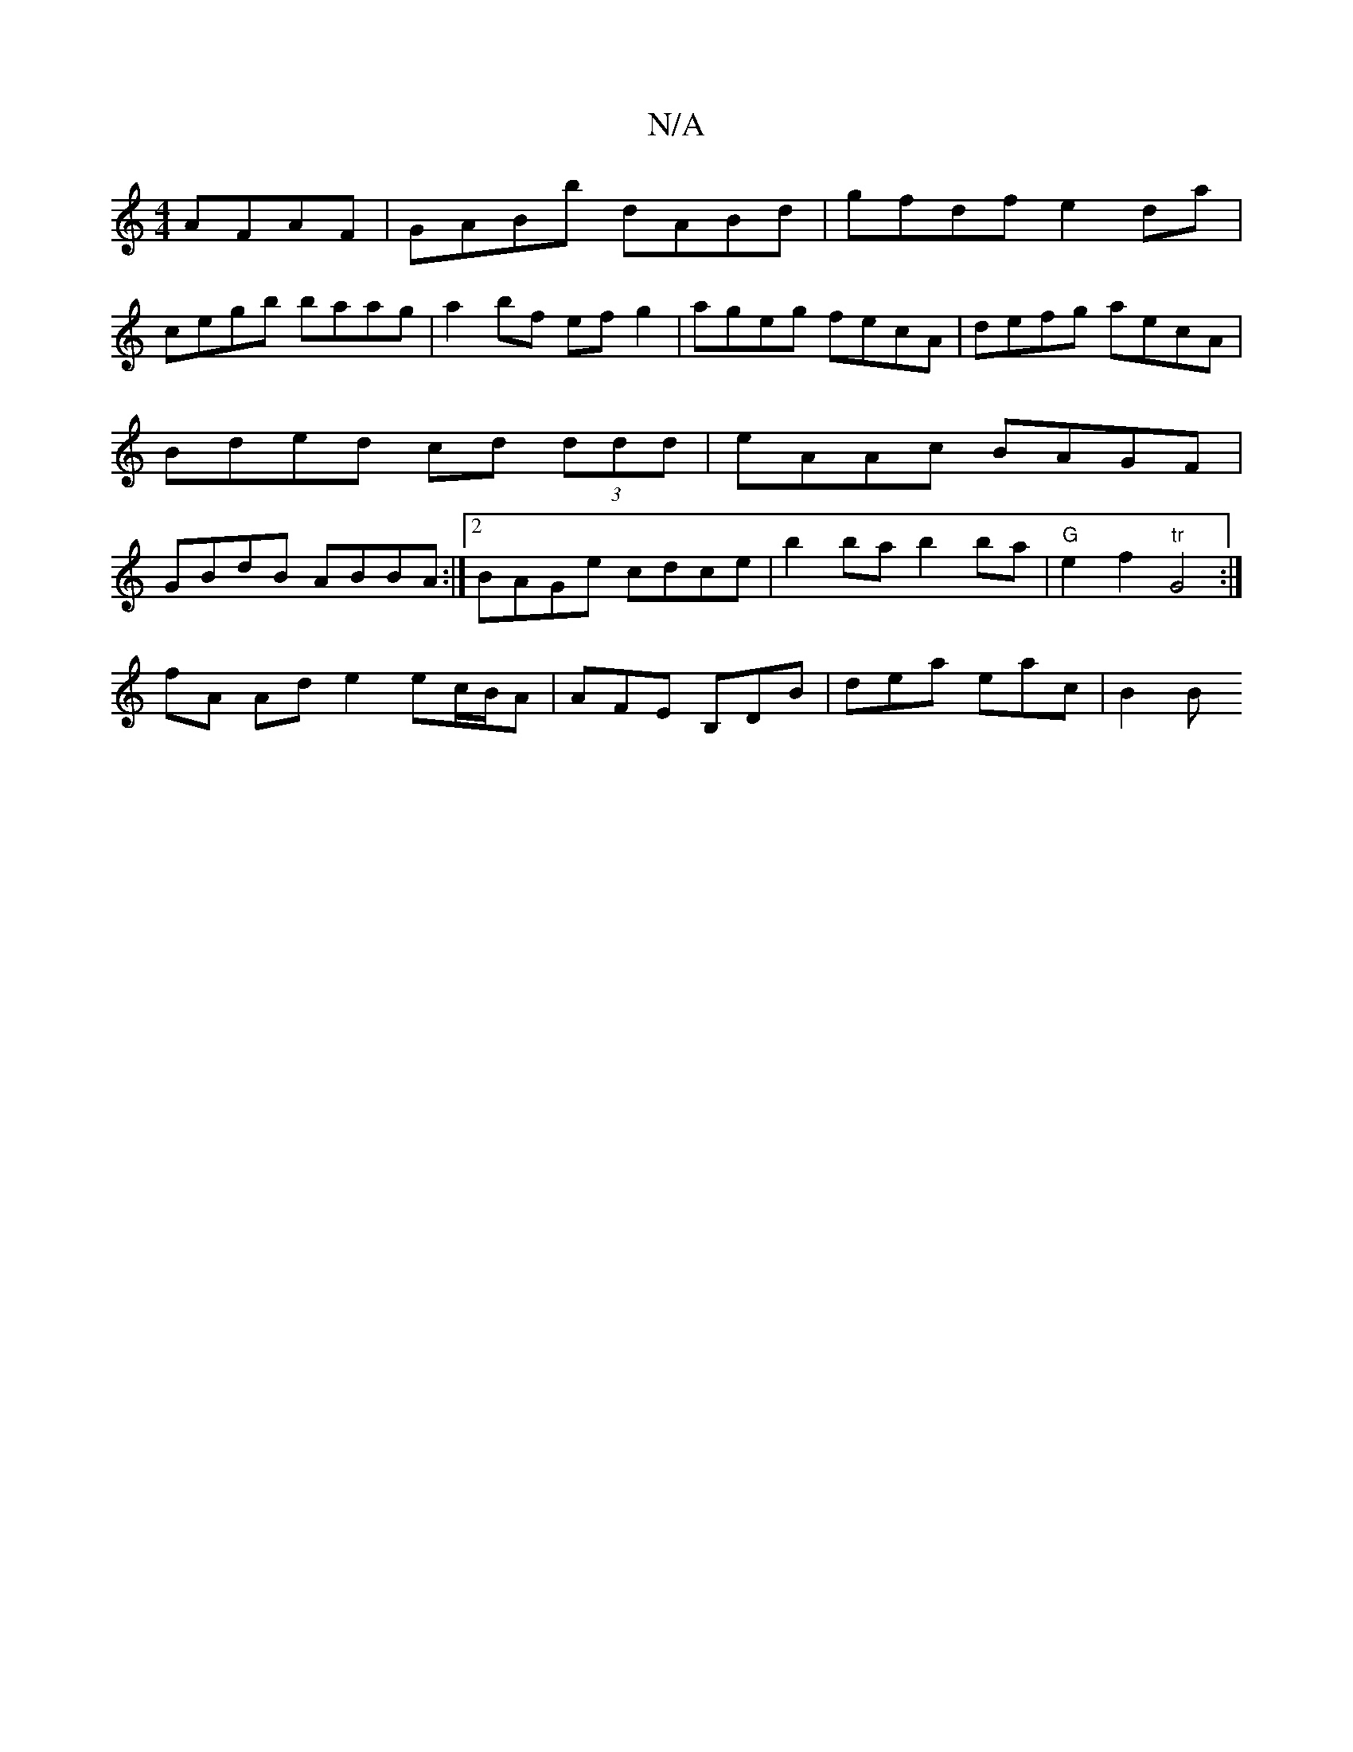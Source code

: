 X:1
T:N/A
M:4/4
R:N/A
K:Cmajor
 AFAF|GABb dABd|gfdf e2 da |
cegb baag | a2 bf efg2 | ageg fecA | defg aecA | Bded cd (3ddd | eAAc BAGF | GBdB ABBA :|2 BAGe cdce-| b2ba b2ba |"G"e2 f2 "tr"G4 :|
fA Ad e2 ec/2B/2A|AFE B,DB|dea eac|B2B